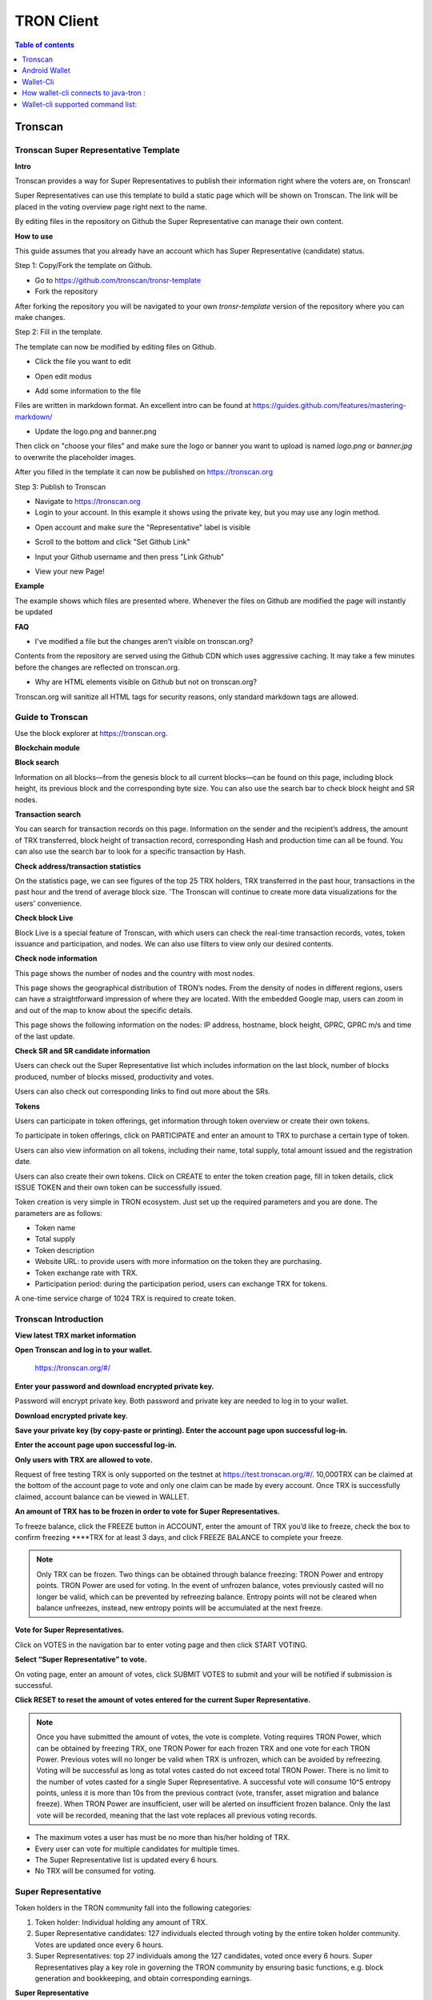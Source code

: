 ===========
TRON Client
===========

.. contents:: Table of contents
    :depth: 1
    :local:

Tronscan
--------

Tronscan Super Representative Template
~~~~~~~~~~~~~~~~~~~~~~~~~~~~~~~~~~~~~~

.. image:: https://raw.githubusercontent.com/ybhgenius/wiki/master/docs/img/scan.jpg
    :width: 842px
    :height: 212px
    :align: center

**Intro**

Tronscan provides a way for Super Representatives to publish their information right where the voters are, on Tronscan!

Super Representatives can use this template to build a static page which will be shown on Tronscan. The link will be placed in the voting overview page right next to the name.

By editing files in the repository on Github the Super Representative can manage their own content.

**How to use**

This guide assumes that you already have an account which has Super Representative (candidate) status.

Step 1: Copy/Fork the template on Github.

- Go to https://github.com/tronscan/tronsr-template

- Fork the repository

.. image:: https://raw.githubusercontent.com/ybhgenius/wiki/master/docs/img/Blockchain_Explorer/Tronscan_Template/fork-repo的副本.png
    :width: 842px
    :height: 539px
    :align: center

After forking the repository you will be navigated to your own `tronsr-template` version of the repository where you can make changes.

Step 2: Fill in the template.

The template can now be modified by editing files on Github.

- Click the file you want to edit

.. image:: https://raw.githubusercontent.com/ybhgenius/wiki/master/docs/img/Blockchain_Explorer/Tronscan_Template/github-open-file的副本.png
    :width: 842px
    :height: 361px
    :align: center

- Open edit modus

.. image:: https://raw.githubusercontent.com/ybhgenius/wiki/master/docs/img/Blockchain_Explorer/Tronscan_Template/github-edit-file的副本.png
    :width: 842px
    :height: 281px
    :align: center

- Add some information to the file

.. image:: https://raw.githubusercontent.com/ybhgenius/wiki/master/docs/img/Blockchain_Explorer/Tronscan_Template/edit-team-intro的副本.png
    :width: 842px
    :height: 529px
    :align: center

Files are written in markdown format. An excellent intro can be found at https://guides.github.com/features/mastering-markdown/

- Update the logo.png and banner.png

.. image:: https://raw.githubusercontent.com/ybhgenius/wiki/master/docs/img/Blockchain_Explorer/Tronscan_Template/github-upload-files的副本.png
    :width: 842px
    :height: 298px
    :align: center

Then click on "choose your files" and make sure the logo or banner you want to upload is named `logo.png` or `banner.jpg` to overwrite the placeholder images.

After you filled in the template it can now be published on https://tronscan.org

Step 3: Publish to Tronscan

- Navigate to https://tronscan.org

- Login to your account. In this example it shows using the private key, but you may use any login method.

.. image:: https://raw.githubusercontent.com/ybhgenius/wiki/master/docs/img/Blockchain_Explorer/Tronscan_Template/login-with-private-key的副本.png
    :width: 842px
    :height: 557px
    :align: center

- Open account and make sure the "Representative" label is visible

.. image:: https://raw.githubusercontent.com/ybhgenius/wiki/master/docs/img/Blockchain_Explorer/Tronscan_Template/open-account的副本.png
    :width: 842px
    :height: 522px
    :align: center

- Scroll to the bottom and click "Set Github Link"

.. image:: https://raw.githubusercontent.com/ybhgenius/wiki/master/docs/img/Blockchain_Explorer/Tronscan_Template/set-github-link的副本.png
    :width: 842px
    :height: 382px
    :align: center

- Input your Github username and then press "Link Github"

.. image:: https://raw.githubusercontent.com/ybhgenius/wiki/master/docs/img/Blockchain_Explorer/Tronscan_Template/input-username的副本.png
    :width: 842px
    :height: 529px
    :align: center

- View your new Page!

.. image:: https://raw.githubusercontent.com/ybhgenius/wiki/master/docs/img/Blockchain_Explorer/Tronscan_Template/view-page的副本.png
    :width: 842px
    :height: 250px
    :align: center

**Example**

The example shows which files are presented where. Whenever the files on Github are modified the page will instantly be updated

.. image:: https://raw.githubusercontent.com/ybhgenius/wiki/master/docs/img/Blockchain_Explorer/Tronscan_Template/example-page的副本.png
    :width: 842px
    :height: 250px
    :align: center

**FAQ**

- I've modified a file but the changes aren't visible on tronscan.org?

Contents from the repository are served using the Github CDN which uses aggressive caching. It may take a few minutes before the changes are reflected on tronscan.org.

- Why are HTML elements visible on Github but not on tronscan.org?

Tronscan.org will sanitize all HTML tags for security reasons, only standard markdown tags are allowed.

Guide to Tronscan
~~~~~~~~~~~~~~~~~

Use the block explorer at https://tronscan.org.

**Blockchain module**

**Block search**

Information on all blocks—from the genesis block to all current blocks—can be found on this page, including block height, its previous block and the corresponding byte size. You can also use the search bar to check block height and SR nodes.

.. image:: https://raw.githubusercontent.com/ybhgenius/wiki/master/docs/img/Blockchain_Explorer/blockchain模块/查看区块.png
    :width: 842px
    :height: 492px
    :align: center

**Transaction search**

You can search for transaction records on this page. Information on the sender and the recipient’s address, the amount of TRX transferred, block height of transaction record, corresponding Hash and production time can all be found. You can also use the search bar to look for a specific transaction by Hash.

.. image:: https://raw.githubusercontent.com/ybhgenius/wiki/master/docs/img/Blockchain_Explorer/blockchain模块/查询账户.png
    :width: 842px
    :height: 519px
    :align: center

**Check address/transaction statistics**

On the statistics page, we can see figures of the top 25 TRX holders, TRX transferred in the past hour, transactions in the past hour and the trend of average block size. 'The Tronscan will continue to create more data visualizations for the users' convenience.

.. image:: https://raw.githubusercontent.com/ybhgenius/wiki/master/docs/img/Blockchain_Explorer/blockchain模块/查询交易.png
    :width: 842px
    :height: 536px
    :align: center

.. image:: https://raw.githubusercontent.com/ybhgenius/wiki/master/docs/img/Blockchain_Explorer/blockchain模块/查看地址交易统计数据.png
    :width: 842px
    :height: 592px
    :align: center

**Check block Live**

Block Live is a special feature of Tronscan, with which users can check the real-time transaction records, votes, token issuance and participation, and nodes. We can also use filters to view only our desired contents.

.. image:: https://raw.githubusercontent.com/ybhgenius/wiki/master/docs/img/Blockchain_Explorer/blockchain模块/查看地址交易统计数据.png
    :width: 842px
    :height: 592px
    :align: center

.. image:: https://raw.githubusercontent.com/ybhgenius/wiki/master/docs/img/Blockchain_Explorer/blockchain模块/查看区块直播.png
    :width: 842px
    :height: 216px
    :align: center

**Check node information**

This page shows the number of nodes and the country with most nodes.

.. image:: https://raw.githubusercontent.com/ybhgenius/wiki/master/docs/img/Blockchain_Explorer/节点信息/数量与分布.png
    :width: 842px
    :height: 135px
    :align: center

This page shows the geographical distribution of TRON’s nodes. From the density of nodes in different regions, users can have a straightforward impression of where they are located. With the embedded Google map, users can zoom in and out of the map to know about the specific details.

.. image:: https://raw.githubusercontent.com/ybhgenius/wiki/master/docs/img/Blockchain_Explorer/节点信息/地图分布.png
    :width: 842px
    :height: 460px
    :align: center

This page shows the following information on the nodes: IP address, hostname, block height, GPRC, GPRC m/s and time of the last update.

.. image:: https://raw.githubusercontent.com/ybhgenius/wiki/master/docs/img/Blockchain_Explorer/节点信息/节点信息.png
    :width: 842px
    :height: 489px
    :align: center

**Check SR and SR candidate information**

Users can check out the Super Representative list which includes information on the last block, number of blocks produced, number of blocks missed, productivity and votes.

.. image:: https://raw.githubusercontent.com/ybhgenius/wiki/master/docs/img/Blockchain_Explorer/SR和SR候选信息/SP信息.png
    :width: 842px
    :height:436px
    :align: center

.. image:: https://raw.githubusercontent.com/ybhgenius/wiki/master/docs/img/Blockchain_Explorer/SR和SR候选信息/SP候选信息.png
    :width: 842px
    :height: 345px
    :align: center

Users can also check out corresponding links to find out more about the SRs.

.. image:: https://raw.githubusercontent.com/ybhgenius/wiki/master/docs/img/Blockchain_Explorer/SR和SR候选信息/查看详细信息.png
    :width: 842px
    :height: 404px
    :align: center

**Tokens**

Users can participate in token offerings, get information through token overview or create their own tokens.

.. image:: https://raw.githubusercontent.com/ybhgenius/wiki/master/docs/img/Blockchain_Explorer/关于代币/三大模块.png
    :width: 842px
    :height: 166px
    :align: center

To participate in token offerings, click on PARTICIPATE and enter an amount to TRX to purchase a certain type of token.

.. image:: https://raw.githubusercontent.com/ybhgenius/wiki/master/docs/img/Blockchain_Explorer/关于代币/参与代币.png
    :width: 842px
    :height: 438px
    :align: center

Users can also view information on all tokens, including their name, total supply, total amount issued and the registration date.

.. image:: https://raw.githubusercontent.com/ybhgenius/wiki/master/docs/img/Blockchain_Explorer/关于代币/代币概览.png
    :width: 842px
    :height: 309px
    :align: center

Users can also create their own tokens. Click on CREATE to enter the token creation page, fill in token details, click ISSUE TOKEN and their own token can be successfully issued.

Token creation is very simple in TRON ecosystem. Just set up the required parameters and you are done. The parameters are as follows:

+ Token name
+ Total supply
+ Token description
+ Website URL: to provide users with more information on the token they are purchasing.
+ Token exchange rate with TRX.
+ Participation period: during the participation period, users can exchange TRX for tokens.

A one-time service charge of 1024 TRX is required to create token.

.. image:: https://raw.githubusercontent.com/ybhgenius/wiki/master/docs/img/Blockchain_Explorer/关于代币/创建代币1.png
    :width: 842px
    :height: 403px
    :align: center

.. image:: https://raw.githubusercontent.com/ybhgenius/wiki/master/docs/img/Blockchain_Explorer/关于代币/创建代币2.png
    :width: 842px
    :height: 761px
    :align: center

Tronscan Introduction
~~~~~~~~~~~~~~~~~~~~~

**View latest TRX market information**

.. image:: https://raw.githubusercontent.com/ybhgenius/wiki/master/docs/img/Blockchain_Explorer/市场资讯/市场资讯.png
    :width: 842px
    :height: 423px
    :align: center

**Open Tronscan and log in to your wallet.**

    https://tronscan.org/#/

.. image:: https://raw.githubusercontent.com/ybhgenius/wiki/master/docs/img/Blockchain_Explorer/登陆1的副本.png
    :width: 842px
    :height: 314px
    :align: center

**Enter your password and download encrypted private key.**

Password will encrypt private key. Both password and private key are needed to log in to your wallet.

.. image:: https://raw.githubusercontent.com/ybhgenius/wiki/master/docs/img/Blockchain_Explorer/输入密码的副本2.png
    :width: 842px
    :height: 314px
    :align: center

**Download encrypted private key.**

.. image:: https://raw.githubusercontent.com/ybhgenius/wiki/master/docs/img/Blockchain_Explorer/下载密钥的副本3.png
    :width: 842px
    :height: 460px
    :align: center

**Save your private key (by copy-paste or printing). Enter the account page upon successful log-in.**

.. image:: https://raw.githubusercontent.com/ybhgenius/wiki/master/docs/img/Blockchain_Explorer/保存密钥的副本4.png
    :width: 842px
    :height: 460px
    :align: center

.. image:: https://raw.githubusercontent.com/ybhgenius/wiki/master/docs/img/Blockchain_Explorer/打印保存的副本5.png
    :width: 842px
    :height: 297px
    :align: center

**Enter the account page upon successful log-in.**

.. image:: https://raw.githubusercontent.com/ybhgenius/wiki/master/docs/img/Blockchain_Explorer/注册成功的副本6.png
    :width: 842px
    :height: 536px
    :align: center

**Only users with TRX are allowed to vote.**

Request of free testing TRX is only supported on the testnet at https://test.tronscan.org/#/. 10,000TRX can be claimed at the bottom of the account page to vote and only one claim can be made by every account. Once TRX is successfully claimed, account balance can be viewed in WALLET.

.. image:: https://raw.githubusercontent.com/ybhgenius/wiki/master/docs/img/Blockchain_Explorer/testnet的副本.png
    :width: 842px
    :height: 130px
    :align: center

.. image:: https://raw.githubusercontent.com/ybhgenius/wiki/master/docs/img/Blockchain_Explorer/钱包7的副本.png
    :width: 400px
    :height: 481px
    :align: center

**An amount of TRX has to be frozen in order to vote for Super Representatives.**

To freeze balance, click the FREEZE button in ACCOUNT, enter the amount of TRX you’d like to freeze, check the box to confirm freezing ****TRX for at least 3 days, and click FREEZE BALANCE to complete your freeze.

.. image:: https://raw.githubusercontent.com/ybhgenius/wiki/master/docs/img/Blockchain_Explorer/冻结8的副本.png
    :width: 842px
    :height: 158px
    :align: center

.. image:: https://raw.githubusercontent.com/ybhgenius/wiki/master/docs/img/Blockchain_Explorer/9的副本.png
    :width: 842px
    :height: 408px
    :align: center

.. Note:: Only TRX can be frozen. Two things can be obtained through balance freezing: TRON Power and entropy points. TRON Power are used for voting. In the event of unfrozen balance, votes previously casted will no longer be valid, which can be prevented by refreezing balance. Entropy points will not be cleared when balance unfreezes, instead, new entropy points will be accumulated at the next freeze.

**Vote for Super Representatives.**

Click on VOTES in the navigation bar to enter voting page and then click START VOTING.

.. image:: https://raw.githubusercontent.com/ybhgenius/wiki/master/docs/img/Blockchain_Explorer/10的副本.png
    :width: 842px
    :height: 539px
    :align: center

**Select “Super Representative” to vote.**

On voting page, enter an amount of votes, click SUBMIT VOTES to submit and your will be notified if submission is successful.

.. image:: https://raw.githubusercontent.com/ybhgenius/wiki/master/docs/img/Blockchain_Explorer/11的副本.png
    :width: 842px
    :height: 462px
    :align: center

.. image:: https://raw.githubusercontent.com/ybhgenius/wiki/master/docs/img/Blockchain_Explorer/12的副本.png
    :width: 676px
    :height: 524px
    :align: center

**Click RESET to reset the amount of votes entered for the current Super Representative.**

.. image:: https://raw.githubusercontent.com/ybhgenius/wiki/master/docs/img/Blockchain_Explorer/13的副本.png
    :width: 842px
    :height: 399px
    :align: center

.. Note:: Once you have submitted the amount of votes, the vote is complete. Voting requires TRON Power, which can be obtained by freezing TRX, one TRON Power for each frozen TRX and one vote for each TRON Power. Previous votes will no longer be valid when TRX is unfrozen, which can be avoided by refreezing. Voting will be successful as long as total votes casted do not exceed total TRON Power. There is no limit to the number of votes casted for a single Super Representative. A successful vote will consume 10^5 entropy points, unless it is more than 10s from the previous contract (vote, transfer, asset migration and balance freeze). When TRON Power are insufficient, user will be alerted on insufficient frozen balance. Only the last vote will be recorded, meaning that the last vote replaces all previous voting records.

.. Voting Guidelines::

+ The maximum votes a user has must be no more than his/her holding of TRX.
+ Every user can vote for multiple candidates for multiple times.
+ The Super Representative list is updated every 6 hours.
+ No TRX will be consumed for voting.

Super Representative
~~~~~~~~~~~~~~~~~~~~~

Token holders in the TRON community fall into the following categories:

1. Token holder: Individual holding any amount of TRX.
2. Super Representative candidates: 127 individuals elected through voting by the entire token holder community. Votes are updated once every 6 hours.
3. Super Representatives: top 27 individuals among the 127 candidates, voted once every 6 hours. Super Representatives play a key role in governing the TRON community by ensuring basic functions, e.g. block generation and bookkeeping, and obtain corresponding earnings.

**Super Representative**

Users can get SR information from TRON blockchain explorer, the detailed information shown as below:

+ The account address of the delegate.
+ The total votes that the delegate received.
+ The url of personal website.
+ The total of blocks produced by the delegate.
+ The total missed blocks of delegate.

**Super Representative Recommendations**

Every token holder has the opportunity to become a TRON Super Representative. However, for the network and community to operate more smoothly and effectively, we have created a set of standards and regulations for eligible candidates to become recommended Super Representatives. We will promote recommended SRs to increase their chances of being elected.

New recommended Super Representatives are updated and posted once a week.

How to apply for SR candidate.
~~~~~~~~~~~~~~~~~~~~~~~~~~~~~~

Open TRON Blockchain explorer:  https://tronscan.org

Click "Account" button.

.. image:: https://raw.githubusercontent.com/ybhgenius/wiki/master/docs/img/Blockchain_Explorer/申请成为超级代表/点击账户.jpg
    :width: 842px
    :height: 1170px
    :align: center

Click "APPLY TO BE A SUPER REPRESENTATIVE CANDIDATE" button.

.. image:: https://raw.githubusercontent.com/ybhgenius/wiki/master/docs/img/Blockchain_Explorer/申请成为超级代表/申请成为超级代表候选.jpg
    :width: 842px
    :height: 242px
    :align: center

Write your personal website address and check information below website address.

.. image:: https://raw.githubusercontent.com/ybhgenius/wiki/master/docs/img/Blockchain_Explorer/申请成为超级代表/填写网站地址并勾选.jpg
    :width: 842px
    :height: 565px
    :align: center

.. Note:: 9999 TRX will be paid when users apply to be a SR candidate.

Android Wallet
--------------

Introduction
~~~~~~~~~~~~~~

TRON Wallet is a multifunctional Android wallet for the TRON network. It gives you the possibility to interact quickly and easily with your account or to keep your TRX and other account data safe in a cold wallet setup. This app offers you one of the safest ways to protect your private data. The goal in the future is to connect the users even better and easier with the TRON network and thus form a basis for all in the TRON community to strengthen and offer extended possibilities.

**Features**

Create Wallet

+ encrypts private information with a password
+ creates a private/public key pair
+ creates a 24 words recovery phrase (human readable private key recovery phrase) (BIP39)

**Import Wallet**

+ import with private key or 24 words recovery phrase
+ import public address only (watch only setup)

**Wallet Functionalities**

+ individual connection (connect to any node, e.g. private net)
+ check balance (TRX, tokens)
+ toggle market price view
+ check frozen amount
+ send TRX and tokens
+ receive using QR code
+ freeze TRX to get votes and bandwidth
+ submit votes for representatives
+ offline signing mechanism with QR code scanning
+ participate in token distributions
+ manually set your node connection

**Block Explorer**

+ see latest blocks
+ see latest transactions
+ see representative candidates
+ see connected nodes
+ see token distributions
+ see accounts
+ search filter

**Wallet Setups**

Watch only setup

+ import only your public address
+ completely safe because no private information is accessible
+ you have a full overview of your account
+ creates unsigned transactions (used in combination with a cold wallet setup)

Hot Wallet Setup

+ owns public and private key
+ full overview of account
+ full access (sending, freezing, voting, ...)

Cold Wallet Setup

+ minimalistic and safest wallet
+ owns public and private key
+ never connects to the internet (to be completely secure you should never connect your device to the internet)
+ signs transactions (from watch only setup)

Check information on blocks and recent transactions
~~~~~~~~~~~~~~~~~~~~~~~~~~~~~~~~~~~~~~~~~~~~~~~~~~~

.. image:: https://raw.githubusercontent.com/tronprotocol/Documentation/master/images/Wallet_for_Android/查看相关信息/区块和交易信息.png
    :width: 842px
    :height: 1496px
    :align: center

Check SR candidate information
~~~~~~~~~~~~~~~~~~~~~~~~~~~~~~

.. image:: https://raw.githubusercontent.com/tronprotocol/Documentation/master/images/Wallet_for_Android/查看相关信息/查看SP候选信息.png
    :width: 842px
    :height: 1496px
    :align: center

Check node information
~~~~~~~~~~~~~~~~~~~~~~

.. image:: https://raw.githubusercontent.com/tronprotocol/Documentation/master/images/Wallet_for_Android/查看相关信息/查看节点信息.png
    :width: 842px
    :height: 1496px
    :align: center

Participate in token offerings
~~~~~~~~~~~~~~~~~~~~~~~~~~~~~~
+ select the token you’d like to buy
+ select quantity of purchase

.. image:: https://raw.githubusercontent.com/tronprotocol/Documentation/master/images/Wallet_for_Android/查看相关信息/查看token信息.png
    :width: 842px
    :height: 1496px
    :align: center

.. image:: https://raw.githubusercontent.com/tronprotocol/Documentation/master/images/Wallet_for_Android/查看相关信息/选择购买数量.png
    :width: 842px
    :height: 1496px
    :align: center

Check account information
~~~~~~~~~~~~~~~~~~~~~~~~~

.. image:: https://raw.githubusercontent.com/tronprotocol/Documentation/master/images/Wallet_for_Android/查看相关信息/查看账户信息.png
    :width: 842px
    :height: 1496px
    :align: center

Import wallet
~~~~~~~~~~~~~
+ import public address only (watch-only setup)
+ or import with private key or 24-word recovery phrase

.. image:: https://raw.githubusercontent.com/tronprotocol/Documentation/master/images/Wallet_for_Android/倒入钱包/导入钱包.png
    :width: 842px
    :height: 1496px
    :align: center

Create account
~~~~~~~~~~~~~~

1. Cellphone screen display.

.. image:: https://raw.githubusercontent.com/tronprotocol/Documentation/master/images/Wallet_for_Android/创建钱包账户/1.桌面显示.png
    :width: 842px
    :height: 1496px
    :align: center

2. Account creation page in app.

.. image:: https://raw.githubusercontent.com/tronprotocol/Documentation/master/images/Wallet_for_Android/创建钱包账户/2.点击app之后的界面.jpg
    :width: 842px
    :height: 1496px
    :align: center

3. Tap CREATE WALLET.

+ Cold wallet creation: toggle COLD WALLET SETUP, tick I AM AWARE OF THE RISKS and set the name and password.
+ Hot wallet creation: don’t toggle COLD WALLET SETUP, tick I AM AWARE OF THE RISKS and set the name and password.

.. image:: https://raw.githubusercontent.com/tronprotocol/Documentation/master/images/Wallet_for_Android/创建钱包账户/3.设置用户名和密码.png
    :width: 842px
    :height: 1496px
    :align: center

4. Tap GENERATE ADDRESS AND PRIVATE KEY and tap OK after reading the information page.

.. image:: https://raw.githubusercontent.com/tronprotocol/Documentation/master/images/Wallet_for_Android/创建钱包账户/4.png
    :width: 842px
    :height: 1496px
    :align: center

.. image:: https://raw.githubusercontent.com/ybhgenius/Documentation/master/images/Wallet_for_Android/创建钱包账户/6.png
    :width: 842px
    :height: 1496px
    :align: center

5. Make sure to save your private key and 24-word recovery phrase.

.. image:: https://raw.githubusercontent.com/tronprotocol/Documentation/master/images/Wallet_for_Android/创建钱包账户/7.钱包创建好之后的页面%20now%20we%20see%20here%20is%20a%20public%20address%20%2Cprivate%20key%20and%2024%20words%20recovery%20phrase.jpg
    :width: 842px
    :height: 1496px
    :align: center

6. Tap continue and enter wallet page.

.. image:: https://raw.githubusercontent.com/tronprotocol/Documentation/master/images/Wallet_for_Android/创建钱包账户/8.创建号钱包之后下滑页面找到continue按钮.jpg
    :width: 842px
    :height: 1496px
    :align: center

Voting
~~~~~~

Users can vote in hot wallet setup.

1.	Enter wallet page.

.. image:: https://raw.githubusercontent.com/tronprotocol/Documentation/master/images/Wallet_for_Android/投票/1.余额TP带宽显示界面.png
    :width: 842px
    :height: 1496px
    :align: center

2. Enter transfer page.

.. image:: https://raw.githubusercontent.com/tronprotocol/Documentation/master/images/Wallet_for_Android/投票/2.点击右侧的转账界面.png
    :width: 842px
    :height: 1496px
    :align: center

3. Select freeze and enter freeze page.

.. image:: https://raw.githubusercontent.com/tronprotocol/Documentation/master/images/Wallet_for_Android/投票/3.freeze页面.png
    :width: 842px
    :height: 1496px
    :align: center

4. Type in freeze amount.

.. image:: https://raw.githubusercontent.com/tronprotocol/Documentation/master/images/Wallet_for_Android/投票/4.在freeze%20amount%20输入栏中键入希望冻结的TRX数量，然后点击freeze按钮，注，拥有多少冻结TRX就拥有多少投票权.jpg
    :width: 842px
    :height: 1496px
    :align: center

5. Enter your password，click send button and confirm the freeze.

.. image:: https://raw.githubusercontent.com/tronprotocol/Documentation/master/images/Wallet_for_Android/投票/5.确认合约.png
    :width: 842px
    :height: 1496px
    :align: center

.. image:: https://raw.githubusercontent.com/tronprotocol/Documentation/master/images/Wallet_for_Android/投票/6输入密码点击发送.png
    :width: 842px
    :height: 1496px
    :align: center

.. image:: https://raw.githubusercontent.com/tronprotocol/Documentation/master/images/Wallet_for_Android/投票/7.发送成功.png
    :width: 842px
    :height: 1496px
    :align: center

6. Return to balance page and click the vote button on the left-hand side.

.. image:: https://raw.githubusercontent.com/tronprotocol/Documentation/master/images/Wallet_for_Android/投票/9.点击投票按钮.png
    :width: 842px
    :height: 1496px
    :align: center

7. Enter SR candidate page.

.. image:: https://raw.githubusercontent.com/tronprotocol/Documentation/master/images/Wallet_for_Android/投票/10.点击投票按钮之后进入超级代表候选人list页面，candidates一栏下显示的是所有待投票竞选的SR候选人.jpg
    :width: 842px
    :height: 1496px
    :align: center

.. image:: https://raw.githubusercontent.com/tronprotocol/Documentation/master/images/Wallet_for_Android/投票/11.此为your%20votes页面下的显示情况，因为我们还没有对任何一个SR候选节点进行投票，所以列表中空空如也.png
    :width: 842px
    :height: 1496px
    :align: center

8. Select a SR candidate and enter the amount of votes.

.. image:: https://raw.githubusercontent.com/tronprotocol/Documentation/master/images/Wallet_for_Android/投票/12.我们回到candidates一栏，任意选择一个SR候选人进行投票演示，以list中首个系节点为例，注，candidates%20list%20的排列是以票数多少为顺序.jpg
    :width: 842px
    :height: 1496px
    :align: center

9. Tap SUBMIT, enter the amount of votes and your password and submit votes.

.. image:: https://raw.githubusercontent.com/tronprotocol/Documentation/master/images/Wallet_for_Android/投票/13.输入希望为此节点投出的票数.jpg
    :width: 842px
    :height: 1496px
    :align: center

.. image:: https://raw.githubusercontent.com/tronprotocol/Documentation/master/images/Wallet_for_Android/投票/14.点击submit%20votes之后要求输入账户密码进行确认投票.jpg
    :width: 842px
    :height: 1496px
    :align: center

.. image:: https://raw.githubusercontent.com/tronprotocol/Documentation/master/images/Wallet_for_Android/投票/16.png
    :width: 842px
    :height: 1496px
    :align: center

10. You can check your votes in the candidates tab and in the votes tab.

.. image:: https://raw.githubusercontent.com/tronprotocol/Documentation/master/images/Wallet_for_Android/投票/17.为此候选人投过票后此候选人右侧显示你为其透过的票数.jpg
    :width: 842px
    :height: 1496px
    :align: center

.. image:: https://raw.githubusercontent.com/tronprotocol/Documentation/master/images/Wallet_for_Android/投票/18.这个时候我们可以看到在your%20votes一栏中与投票前不同的是出现了我们为其投过票的SR候选人信息.jpg
    :width: 842px
    :height: 1496px
    :align: center

Initiate transfer
~~~~~~~~~~~~~~~~~

1. Enter account page.

.. image:: https://raw.githubusercontent.com/tronprotocol/Documentation/master/images/Wallet_for_Android/转出和转入/转入/1.显示余额界面.png
    :width: 842px
    :height: 1496px
    :align: center

2. Enter your address or scan QR-code to extract address. Enter the amount of TRX for transfer and tap SEND.

.. image:: https://raw.githubusercontent.com/tronprotocol/Documentation/master/images/Wallet_for_Android/转出和转入/转入/3.点击右侧转账按钮后出现的界面（默认停留在send也就是转出TRX时的操作页面）可以通过在to一栏输入转入地址也可以点击右侧的二维码小标志，打开二维码扫描页面.png
    :width: 842px
    :height: 1496px
    :align: center

.. image:: https://raw.githubusercontent.com/tronprotocol/Documentation/master/images/Wallet_for_Android/转出和转入/转入/4.点击receive后显示自己的钱包地址和二维码性质的地址，可供转出账户进行输入和scan，待转出账户操作完毕后，点击左上角返回箭头进行余额查看.jpg
    :width: 842px
    :height: 1496px
    :align: center

.. image:: https://raw.githubusercontent.com/tronprotocol/Documentation/master/images/Wallet_for_Android/转出和转入/转出/6.输入希望转入的额度点击send.png
    :width: 842px
    :height: 1496px
    :align: center

3. Enter account password and tap SEND, and you will see the message of SENT SUCCESSFULLY.

.. image:: https://raw.githubusercontent.com/tronprotocol/Documentation/master/images/Wallet_for_Android/转出和转入/转出/7.点击send之后需要输入账户密码进行确认.png
    :width: 842px
    :height: 1496px
    :align: center

.. image:: https://raw.githubusercontent.com/tronprotocol/Documentation/master/images/Wallet_for_Android/转出和转入/转出/9.png
    :width: 842px
    :height: 1496px
    :align: center

Check history
~~~~~~~~~~~~~

1. Enter history page.

.. image:: https://raw.githubusercontent.com/tronprotocol/Documentation/master/images/Wallet_for_Android/历史记录/1.进入历史记录界面.png
    :width: 842px
    :height: 1496px
    :align: center

2. Check each transaction information.

.. image:: https://raw.githubusercontent.com/tronprotocol/Documentation/master/images/Wallet_for_Android/历史记录/2.查看单笔交易信息.png
    :width: 842px
    :height: 1496px
    :align: center

3. Check transaction information on Tronscan.

.. image:: https://raw.githubusercontent.com/tronprotocol/Documentation/master/images/Wallet_for_Android/历史记录/3.tronscan上查看记录.png
    :width: 842px
    :height: 1496px
    :align: center

Wallet-Cli
----------

Download wallet-cli
~~~~~~~~~~~~~~~~~~~

git clone https://github.com/tronprotocol/wallet-cli.git

Edit config.conf in src/main/resources
~~~~~~~~~~~~~~~~~~~~~~~~~~~~~~~~~~~~~~

.. code-block:: shell

net {
 type = mainnet
 #type = testnet 
}

fullnode = {
  ip.list = [
    "fullnode ip : port"
  ]
}

soliditynode = {
  ip.list = [
    "solidity ip : port"
  ]
}//note: solidity node is optional

Build and run wallet-cli by command line
~~~~~~~~~~~~~~~~~~~~~~~~~~~~~~~~~~~~~~~~~
Create a new command line terminal window.

.. code-block:: shell

cd wallet-cli  
./gradlew build      
./gradlew run

Build and run web wallet
~~~~~~~~~~~~~~~~~~~~~~~~

cd wallet-cli  
./gradlew build
cd build/libs
java -jar wallet-cli.jar


How wallet-cli connects to java-tron :
--------------------------------------

Wallet-cli connect to java-tron by grpc protocol.

Java-tron nodes can be deployed locally or remotely.

We can set the connected java-tron node IP in config.conf of wallet-cli.

Wallet-cli supported command list:
----------------------------------

RegisterWallet
RegisterWallet Password
Register a wallet in local.
Generate a pair of ecc keys.
Derive a AES Key by password and then use the AES algorithm to encrypt and save the private key.
The account address is calculated by the public key sha3-256, and taking the last 20 bytes.
All subsequent operations that require the use of a private key must enter the password.

ImportWallet
ImportwalletByBase64
ChangePassword
Login
Logout
BackupWallet
BackupWallet2Base64
Getaddress
GetBalance
GetAccount
GetAssetissueByAccount
GetAssetIssueByName
SendCoin
TransferAsset
ParticipateAssetissue
Assetissue
CreateWitness
VoteWitness
FreezeBalance
UnfreezeBalance
WithdrawBalance
Listaccounts
Listwitnesses
Listassetissue
listNodes
GetAssetIssueByName
Getblock
UpdateAccount
Exit or Quit
help

Input any one of then, you will get more tips.


How to freeze/unfreeze balance
~~~~~~~~~~~~~~~~~~~~~~~~~~~~~~~

After the funds are frozen, the corresponding number of shares and bandwidth will be obtained.
Shares can be used for voting and bandwidth can be used for trading.
The rules for the use and calculation of share and bandwidth are described later in this article.


**Freeze operation is as follows：**

.. code-block:: shell

freezebalance password amount time

*amount:The amount of frozen funds，the unit is drop.

The minimum value is **1000000 drop(1TRX)**.*

*time：Freeze time, this value is currently only allowed for **3 days***


For example：

.. code-block:: shell

freezebalance 123455 10000000 3

After the freeze operation,frozen funds will be transferred from Account Balance to Frozen,

You can view frozen funds from your account information.

After being unfrozen, it is transferred back to Balance by Frozen, and the frozen funds cannot be used for trading.

When more share or bandwidth is needed temporarily, additional funds may be frozen to obtain additional share and bandwidth.

The unfrozen time is postponed until 3 days after the last freeze operation

After the freezing time expires, funds can be unfroze.


**Unfreeze operation is as follows：**

.. code-block:: shell

unfreezebalance password


How to vote
~~~~~~~~~~~

Voting requires share. Share can be obtained by freezing funds.

- The share calculation method is: **1** unit of share can be obtained for every **1TRX** frozen.
- After unfreezing, previous vote will expire. You can avoid the invalidation of the vote by re-freezing and voting.

**Note:** The Tron Network only records the status of your last vote, which means that each of your votes will cover all previous voting results.

For example：

.. code-block:: shell

    freezebalance 123455 10000000 3   // Freeze 10TRX and acquire 10 units of shares

    votewitness 123455 witness1 4 witness2 6   // Cast 4 votes for witness1 and 6 votes for witness2 at the same time.

    votewitness 123455 witness1 10   // Voted 10 votes for witness1.


The final result of the above command was 10 votes for witness1 and 0 votes for witness2.

How to calculate bandwidth
~~~~~~~~~~~~~~~~~~~~~~~~~~

The bandwidth calculation rule is：

.. code-block:: shell

constant * FrozenFunds * days

Assuming freeze 1TRX（1_000_000 DROP），3 days，bandwidth obtained = 1* 1_000_000 * 3 = 3_000_000.

Any contract needs to consume bandwidth, including transfer, transfer of assets, voting, freezing, etc.
The query does not consume bandwidth, and each contract needs to consume **100_000 bandwidth**.

If the previous contract exceeds a certain time (**10s**), this operation does not consume bandwidth.

When the unfreezing operation occurs, the bandwidth is not cleared.
The next time the freeze is performed, the newly added bandwidth is accumulated.

How to withdraw balance
~~~~~~~~~~~~~~~~~~~~~~~

After each block is produced, the block award is sent to the account's allowance,
and an withdraw operation is allowed every **24 hours** from allowance to balance.
The funds in allowance cannot be locked or traded.


How to create witness
~~~~~~~~~~~~~~~~~~~~~

Applying to become a witness account needs to consume **100_000TRX**.
This part of the funds will be burned directly.

How to create account
~~~~~~~~~~~~~~~~~~~~~~

It is not allowed to create accounts directly. You can only create accounts by transferring funds to non-existing accounts.
Transfer to a non-existent account with a minimum transfer amount of **1TRX**.

Command line operation flow example
~~~~~~~~~~~~~~~~~~~~~~~~~~~~~~~~~~~~~

cd wallet-cli
./gradlew build
./gradlew run
RegisterWallet 123456      (password = 123456)
login 123456
getAddress                 (Print 'address = f286522619d962e6f93235ca27b2cb67a9e5c27b', backup it)
BackupWallet 123456        (Print 'priKey = 22be575f19b9ac6e94c7646a19a4c89e06fe99e2c054bd242c0af2b6282a65e9', backup it) (BackupWallet2Base64 option)
getbalance                 (Print 'Balance = 0')

getbalance

assetIssue 123456 testAssetIssue00001 10000000000000000 1 100 2018-4-1 2018-4-30 1 just-test https://github.com/tronprotocol/wallet-cli/
getaccount  f286522619d962e6f93235ca27b2cb67a9e5c27b
(Print balance: 9999900000
asset {
key: "testAssetIssue00001"
value: 10000000000000000
})
(cost trx 1000 trx for assetIssue)
(You can query the trx balance and other asset balances for any account )
TransferAsset 123456 649DDB4AB82D558AD6809C7AB2BA43D1D1054B3F testAssetIssue00001 10000


